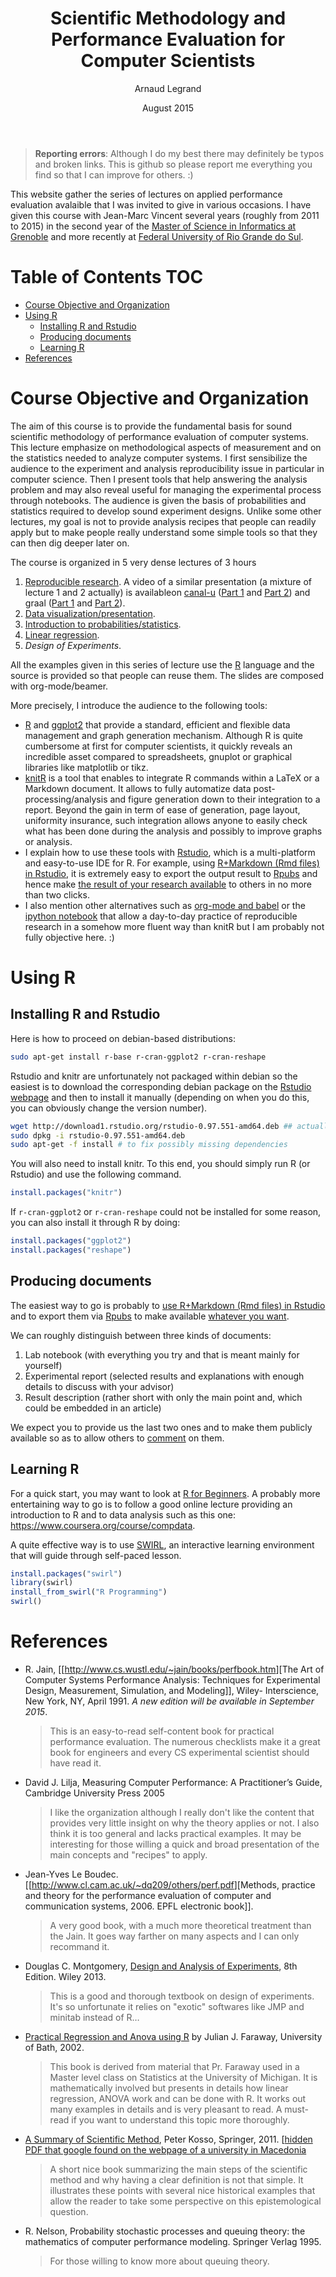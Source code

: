 #+TITLE:     Scientific Methodology and Performance Evaluation for Computer Scientists
#+AUTHOR:    Arnaud Legrand
#+DATE: August 2015
#+STARTUP: overview indent

#+BEGIN_QUOTE
*Reporting errors*: Although I do my best there may definitely be typos
and broken links. This is github so please report me everything you
find so that I can improve for others. :)
#+END_QUOTE

This website gather the series of lectures on applied performance
evaluation avalaible that I was invited to give in various
occasions. I have given this course with Jean-Marc Vincent several
years (roughly from 2011 to 2015) in the second year of the [[http://mosig.imag.fr/][Master of
Science in Informatics at Grenoble]] and more recently at [[http://www.ufrgs.br/][Federal
University of Rio Grande do Sul]].

* Table of Contents                                                     :TOC:
 - [[#course-objective-and-organization][Course Objective and Organization]]
 - [[#using-r][Using R]]
     - [[#installing-r-and-rstudio][Installing R and Rstudio]]
     - [[#producing-documents][Producing documents]]
     - [[#learning-r][Learning R]]
 - [[#references][References]]

* Course Objective and Organization
The aim of this course is to provide the fundamental basis for sound
scientific methodology of performance evaluation of computer
systems. This lecture emphasize on methodological aspects of
measurement and on the statistics needed to analyze computer systems.
I first sensibilize the audience to the experiment and analysis
reproducibility issue in particular in computer science. Then I
present tools that help answering the analysis problem and may also
reveal useful for managing the experimental process through
notebooks. The audience is given the basis of probabilities and
statistics required to develop sound experiment designs. Unlike some
other lectures, my goal is not to provide analysis recipes that people
can readily apply but to make people really understand some simple
tools so that they can then dig deeper later on.

The course is organized in 5 very dense lectures of 3 hours
  1. [[file:lectures/1_reproducible_research.pdf][Reproducible research]]. A video of a similar presentation (a
     mixture of lecture 1 and 2 actually) is availableon [[https://www.canal-u.tv/][canal-u]] ([[https://www.canal-u.tv/video/inria/best_practices_for_reproducible_research_part_1.16684][Part
     1]] and [[https://www.canal-u.tv/video/inria/best_practices_for_reproducible_research_part_2.16685][Part 2]]) and graal ([[http://graal.ens-lyon.fr/~alegrand/PUF_JLPC_Summer_School/1st%20PUF:JLPC%20Summer%20School%20-%20Best%20Practices%20for%20Reproducible%20Research%20-%20Arnaud%20Legrand.mp4][Part 1]] and [[http://graal.ens-lyon.fr/~alegrand/PUF_JLPC_Summer_School/1st%20PUF:JLPC%20Summer%20School%20-%20Best%20Practices%20for%20Reproducible%20Research%20-%20Arnaud%20Legrand%20-%20partie%202%20-%20demo.mp4][Part 2]]).
  2. [[file:lectures/2_data_presentation.pdf][Data visualization/presentation]].
  3. [[file:lectures/3_introduction_to_statistics.pdf][Introduction to probabilities/statistics]].
  4. [[file:lectures/4_linear_model.pdf][Linear regression]].
  5. [[5_design_of_experiments.pdf][Design of Experiments]].

All the examples given in this series of lecture use the [[http://www.r-project.org/][R]] language
and the source is provided so that people can reuse them. The slides
are composed with org-mode/beamer.

More precisely, I introduce the audience to the following tools:
- [[http://www.r-project.org/][R]] and [[http://ggplot2.org/][ggplot2]] that provide a standard, efficient and flexible data
  management and graph generation mechanism. Although R is quite
  cumbersome at first for computer scientists, it quickly reveals an
  incredible asset compared to spreadsheets, gnuplot or graphical
  libraries like matplotlib or tikz.
- [[http://yihui.name/knitr/][knitR]] is a tool that enables to integrate R commands within a LaTeX
  or a Markdown document. It allows to fully automatize data
  post-processing/analysis and figure generation down to their
  integration to a report. Beyond the gain in term of ease of
  generation, page layout, uniformity insurance, such integration
  allows anyone to easily check what has been done during the analysis
  and possibly to improve graphs or analysis.
- I explain how to use these tools with [[http://www.rstudio.com/][Rstudio]], which is a
  multi-platform and easy-to-use IDE for R. For example, using
  [[http://www.rstudio.com/ide/docs/authoring/using_markdown][R+Markdown (Rmd files) in Rstudio]], it is extremely easy to export
  the output result to [[http://www.rpubs.com/][Rpubs]] and hence make [[http://www.rpubs.com/tucano/zombies][the result of your
  research available]] to others in no more than two clicks.
- I also mention other alternatives such as [[http://orgmode.org/worg/org-contrib/babel/][org-mode and babel]] or the
  [[http://ipython.org/notebook.html][ipython notebook]] that allow a day-to-day practice of reproducible
  research in a somehow more fluent way than knitR but I am probably
  not fully objective here. :)
* Using R
** Installing R and Rstudio
Here is how to proceed on debian-based distributions:
#+BEGIN_SRC sh
sudo apt-get install r-base r-cran-ggplot2 r-cran-reshape 
#+END_SRC
Rstudio and knitr are unfortunately not packaged within debian so the
easiest is to download the corresponding debian package on the [[http://www.rstudio.com/ide/download/desktop][Rstudio
webpage]] and then to install it manually (depending on when you do
this, you can obviously change the version number).
#+BEGIN_SRC sh
wget http://download1.rstudio.org/rstudio-0.97.551-amd64.deb ## actually, this archive is likely to be outdated now so get the most recent one.
sudo dpkg -i rstudio-0.97.551-amd64.deb
sudo apt-get -f install # to fix possibly missing dependencies
#+END_SRC
You will also need to install knitr. To this end, you should simply
run R (or Rstudio) and use the following command.
#+BEGIN_SRC R
install.packages("knitr")
#+END_SRC
If =r-cran-ggplot2= or =r-cran-reshape= could not be installed for some
reason, you can also install it through R by doing:
#+BEGIN_SRC R
install.packages("ggplot2")
install.packages("reshape")
#+END_SRC
** Producing documents
The easiest way to go is probably to [[http://www.rstudio.com/ide/docs/authoring/using_markdown][use R+Markdown (Rmd files) in
Rstudio]] and to export them via [[http://www.rpubs.com/][Rpubs]] to make available [[http://www.rpubs.com/tucano/zombies][whatever you
want]].

We can roughly distinguish between three kinds of documents:
1. Lab notebook (with everything you try and that is meant mainly
   for yourself)
2. Experimental report (selected results and explanations with
   enough details to discuss with your advisor)
3. Result description (rather short with only the main point and,
   which could be embedded in an article)
We expect you to provide us the last two ones and to make them
publicly available so as to allow others to [[http://rpubs.com/RobinLovelace/ratmog11][comment]] on them.
** Learning R
For a quick start, you may want to look at [[http://cran.r-project.org/doc/contrib/Paradis-rdebuts_en.pdf][R for Beginners]]. A probably
more entertaining way to go is to follow a good online lecture
providing an introduction to R and to data analysis such as this one:
https://www.coursera.org/course/compdata. 

A quite effective way is to use [[http://swirlstats.com/students.html][SWIRL]], an interactive learning
environment that will guide through self-paced lesson.
#+begin_src R :results output :session :exports both
install.packages("swirl")
library(swirl)
install_from_swirl("R Programming")
swirl()
#+end_src
* References
+ R. Jain, [[http://www.cs.wustl.edu/~jain/books/perfbook.htm][The Art of Computer Systems Performance Analysis:
  Techniques for Experimental Design, Measurement, Simulation, and
  Modeling]], Wiley- Interscience, New York, NY, April 1991. [[%0Ahttp://www.amazon.com/Art-Computer-Systems-Performance-Analysis/dp/1118858425/ref%3Dsr_1_2?s%3Dbooks&ie%3DUTF8&qid%3D1435137636&sr%3D1-2&keywords%3Dperformance%2Bmeasurement%2Bcomputer%20][A new
  edition will be available in September 2015]].
  #+BEGIN_QUOTE
  This is an easy-to-read self-content book for practical performance
  evaluation. The numerous checklists make it a great book for
  engineers and every CS experimental scientist should have read it.
  #+END_QUOTE
+ David J. Lilja, Measuring Computer Performance: A Practitioner’s
  Guide, Cambridge University Press 2005
  #+BEGIN_QUOTE
  I like the organization although I really don't like the content
  that provides very little insight on why the theory applies or
  not. I also think it is too general and lacks practical examples. It
  may be interesting for those willing a quick and broad presentation
  of the main concepts and "recipes" to apply.
  #+END_QUOTE
+ Jean-Yves Le Boudec. [[http://www.cl.cam.ac.uk/~dq209/others/perf.pdf][Methods, practice and theory for the
  performance evaluation of computer and communication
  systems, 2006. EPFL electronic book]].
  #+BEGIN_QUOTE
  A very good book, with a much more theoretical treatment than the
  Jain. It goes way farther on many aspects and I can only recommand
  it.
  #+END_QUOTE
+ Douglas C. Montgomery, [[http://www.wiley.com/WileyCDA/WileyTitle/productCd-EHEP002024.html][Design and Analysis of Experiments]], 8th
  Edition. Wiley 2013.
  #+BEGIN_QUOTE
  This is a good and thorough textbook on design of experiments. It's
  so unfortunate it relies on "exotic" softwares like JMP and minitab
  instead of R...
  #+END_QUOTE
+ [[https://cran.r-project.org/doc/contrib/Faraway-PRA.pdf][Practical Regression and Anova using R]] by Julian J. Faraway,
  University of Bath, 2002.
  #+BEGIN_QUOTE
  This book is derived from material that Pr. Faraway used in a Master
  level class on Statistics at the University of Michigan. It is
  mathematically involved but presents in details how linear
  regression, ANOVA work and can be done with R. It works out many
  examples in details and is very pleasant to read. A must-read if you
  want to understand this topic more thoroughly.
  #+END_QUOTE
+ [[http://www.amazon.fr/Summary-Scientific-Method-Peter-Kosso-ebook/dp/B008D5IYU2][A Summary of Scientific Method]], Peter Kosso, Springer, 2011. [[[http://hemija.pmf.ukim.edu.mk/materials/download/6d31fd3f53a82da9de163833806722ae][hidden
  PDF that google found on the webpage of a university in Macedonia]]
  #+BEGIN_QUOTE
  A short nice book summarizing the main steps of the scientific
  method and why having a clear definition is not that simple. It
  illustrates these points with several nice historical examples that
  allow the reader to take some perspective on this epistemological
  question.
  #+END_QUOTE
+ R. Nelson, Probability stochastic processes and queuing theory: the
  mathematics of computer performance modeling. Springer Verlag 1995.
  #+BEGIN_QUOTE
  For those willing to know more about queuing theory.
  #+END_QUOTE
    
